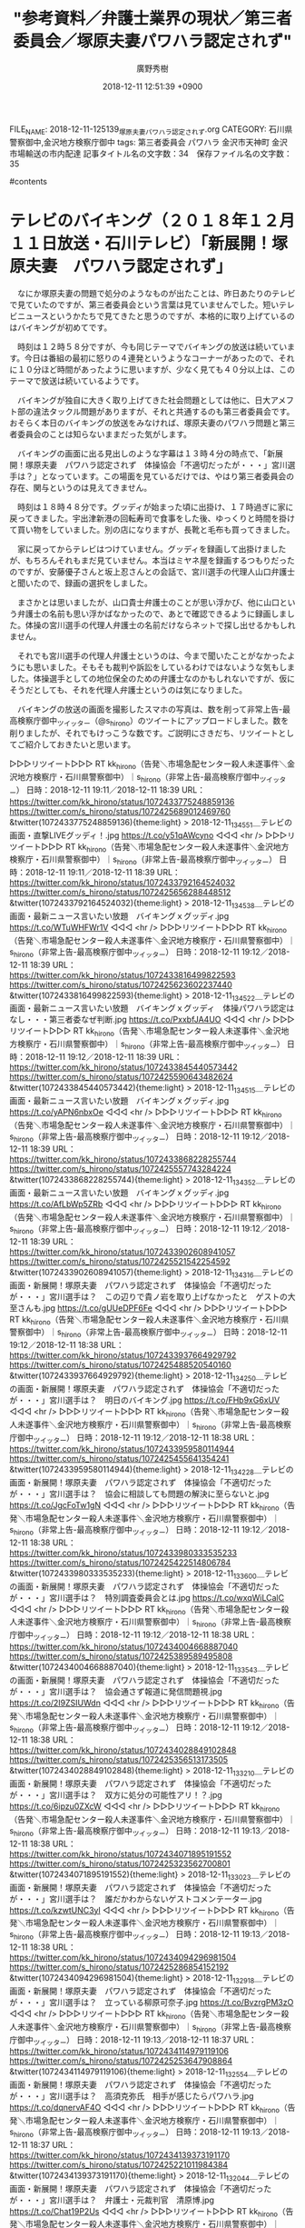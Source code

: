 #+STARTUP: content
#+TAGS: 検察(k) 警察(p) 弁護士(b) 裁判所(s) 報道(h) 裁判所(j) 公開(o)
#+OPTIONS:  H:3  num:t  toc:t  \n:nil  @:t  ::t  |:t  ^:t  *:nil  TeX:t LaTeX:t
#+STARTUP: hidestars
#+TITLE: "参考資料／弁護士業界の現状／第三者委員会／塚原夫妻パワハラ認定されず"
#+AUTHOR: 廣野秀樹
#+EMAIL:  hirono2013k@gmail.com
#+DATE: 2018-12-11 12:51:39 +0900
FILE_NAME: 2018-12-11-125139_塚原夫妻パワハラ認定されず.org
CATEGORY: 石川県警察御中,金沢地方検察庁御中
tags:  第三者委員会 パワハラ 金沢市天神町 金沢市場輸送の市内配達
記事タイトル名の文字数：34　保存ファイル名の文字数：35

#contents

* テレビのバイキング（２０１８年１２月１１日放送・石川テレビ）「新展開！塚原夫妻　パワハラ認定されず」

　なにか塚原夫妻の問題で処分のようなものが出たことは、昨日あたりのテレビで見ていたのですが、第三者委員会という言葉は見ていませんでした。短いテレビニュースというかたちで見てきたと思うのですが、本格的に取り上げているのはバイキングが初めてです。

　時刻は１２時５８分ですが、今も同じテーマでバイキングの放送は続いています。今日は番組の最初に怒りの４連発というようなコーナーがあったので、それに１０分ほど時間があったように思いますが、少なく見ても４０分以上は、このテーマで放送は続いているようです。

　バイキングが独自に大きく取り上げてきた社会問題としては他に、日大アメフト部の違法タックル問題がありますが、それと共通するのも第三者委員会です。おそらく本日のバイキングの放送をみなければ、塚原夫妻のパワハラ問題と第三者委員会のことは知らないままだった気がします。

　バイキングの画面に出る見出しのような字幕は１３時４分の時点で、「新展開！塚原夫妻　パワハラ認定されず　体操協会「不適切だったが・・・」宮川選手は？」となっています。この場面を見ているだけでは、やはり第三者委員会の存在、関与というのは見えてきません。

　時刻は１８時４８分です。グッディが始まった頃に出掛け、１７時過ぎに家に戻ってきました。宇出津新港の回転寿司で食事をした後、ゆっくりと時間を掛けて買い物をしていました。別の店になりますが、長靴と毛布も買ってきました。

　家に戻ってからテレビはつけていません。グッディを録画して出掛けましたが、もちろんそれもまだ見ていません。本当はミヤネ屋を録画するつもりだったのですが、安藤優子さんと坂上忍さんとの会話で、宮川選手の代理人山口弁護士と聞いたので、録画の選択をしました。

　まさかとは思いましたが、山口貴士弁護士のことが思い浮かび、他に山口という弁護士の名前も思い浮かばなかったので、あとで確認できるように録画しました。体操の宮川選手の代理人弁護士の名前だけならネットで探し出せるかもしれません。

　それでも宮川選手の代理人弁護士というのは、今まで聞いたことがなかったようにも思いました。そもそも裁判や訴訟をしているわけではないような気もしました。体操選手としての地位保全のための弁護士なのかもしれないですが、仮にそうだとしても、それを代理人弁護士というのは気になりました。

　バイキングの放送の画面を撮影したスマホの写真は、数を削って非常上告-最高検察庁御中_ツイッター（@s_hirono）のツイートにアップロードしました。数を削りましたが、それでもけっこうな数です。ご説明にさきだち、リツイートとしてご紹介しておきたいと思います。

▷▷▷リツイート▷▷▷
RT kk_hirono（告発＼市場急配センター殺人未遂事件＼金沢地方検察庁・石川県警察御中）｜s_hirono（非常上告-最高検察庁御中_ツイッター） 日時：2018-12-11 19:11／2018-12-11 18:39 URL： https://twitter.com/kk_hirono/status/1072433775248859136 https://twitter.com/s_hirono/status/1072425689012469760
&twitter(1072433775248859136){theme:light}
> 2018-12-11_134551＿テレビの画面・直撃LIVEグッディ！.jpg https://t.co/y51qAWcyno
◁◁◁
<hr />
▷▷▷リツイート▷▷▷
RT kk_hirono（告発＼市場急配センター殺人未遂事件＼金沢地方検察庁・石川県警察御中）｜s_hirono（非常上告-最高検察庁御中_ツイッター） 日時：2018-12-11 19:11／2018-12-11 18:39 URL： https://twitter.com/kk_hirono/status/1072433792164524032 https://twitter.com/s_hirono/status/1072425656288448512
&twitter(1072433792164524032){theme:light}
> 2018-12-11_134538＿テレビの画面・最新ニュース言いたい放題　バイキングｘグッディ.jpg https://t.co/WTuWHFWr1V
◁◁◁
<hr />
▷▷▷リツイート▷▷▷
RT kk_hirono（告発＼市場急配センター殺人未遂事件＼金沢地方検察庁・石川県警察御中）｜s_hirono（非常上告-最高検察庁御中_ツイッター） 日時：2018-12-11 19:12／2018-12-11 18:39 URL： https://twitter.com/kk_hirono/status/1072433816499822593 https://twitter.com/s_hirono/status/1072425623602237440
&twitter(1072433816499822593){theme:light}
> 2018-12-11_134522＿テレビの画面・最新ニュース言いたい放題　バイキングｘグッディ　体操パワハラ認定はなし・・・第三者委なぜ判断.jpg https://t.co/PxxbfJA4UO
◁◁◁
<hr />
▷▷▷リツイート▷▷▷
RT kk_hirono（告発＼市場急配センター殺人未遂事件＼金沢地方検察庁・石川県警察御中）｜s_hirono（非常上告-最高検察庁御中_ツイッター） 日時：2018-12-11 19:12／2018-12-11 18:39 URL： https://twitter.com/kk_hirono/status/1072433845440573442 https://twitter.com/s_hirono/status/1072425590643482624
&twitter(1072433845440573442){theme:light}
> 2018-12-11_134515＿テレビの画面・最新ニュース言いたい放題　バイキングｘグッディ.jpg https://t.co/yAPN6nbxOe
◁◁◁
<hr />
▷▷▷リツイート▷▷▷
RT kk_hirono（告発＼市場急配センター殺人未遂事件＼金沢地方検察庁・石川県警察御中）｜s_hirono（非常上告-最高検察庁御中_ツイッター） 日時：2018-12-11 19:12／2018-12-11 18:39 URL： https://twitter.com/kk_hirono/status/1072433868228255744 https://twitter.com/s_hirono/status/1072425557743284224
&twitter(1072433868228255744){theme:light}
> 2018-12-11_134352＿テレビの画面・最新ニュース言いたい放題　バイキングｘグッディ.jpg https://t.co/AfLbWp5ZRb
◁◁◁
<hr />
▷▷▷リツイート▷▷▷
RT kk_hirono（告発＼市場急配センター殺人未遂事件＼金沢地方検察庁・石川県警察御中）｜s_hirono（非常上告-最高検察庁御中_ツイッター） 日時：2018-12-11 19:12／2018-12-11 18:39 URL： https://twitter.com/kk_hirono/status/1072433902608941057 https://twitter.com/s_hirono/status/1072425521542254592
&twitter(1072433902608941057){theme:light}
> 2018-12-11_134316＿テレビの画面・新展開！塚原夫妻　パワハラ認定されず　体操協会「不適切だったが・・・」宮川選手は？　この辺りで貴ノ岩を取り上げなかったと　ゲストの大至さんも.jpg https://t.co/gUUeDPF6Fe
◁◁◁
<hr />
▷▷▷リツイート▷▷▷
RT kk_hirono（告発＼市場急配センター殺人未遂事件＼金沢地方検察庁・石川県警察御中）｜s_hirono（非常上告-最高検察庁御中_ツイッター） 日時：2018-12-11 19:12／2018-12-11 18:38 URL： https://twitter.com/kk_hirono/status/1072433937664929792 https://twitter.com/s_hirono/status/1072425488520540160
&twitter(1072433937664929792){theme:light}
> 2018-12-11_134250＿テレビの画面・新展開！塚原夫妻　パワハラ認定されず　体操協会「不適切だったが・・・」宮川選手は？　明日のバイキング.jpg https://t.co/FHb9xG6xUV
◁◁◁
<hr />
▷▷▷リツイート▷▷▷
RT kk_hirono（告発＼市場急配センター殺人未遂事件＼金沢地方検察庁・石川県警察御中）｜s_hirono（非常上告-最高検察庁御中_ツイッター） 日時：2018-12-11 19:12／2018-12-11 18:38 URL： https://twitter.com/kk_hirono/status/1072433959580114944 https://twitter.com/s_hirono/status/1072425455641354241
&twitter(1072433959580114944){theme:light}
> 2018-12-11_134228＿テレビの画面・新展開！塚原夫妻　パワハラ認定されず　体操協会「不適切だったが・・・」宮川選手は？　協会に相談しても問題の解決に至らないと.jpg https://t.co/JgcFoTw1gN
◁◁◁
<hr />
▷▷▷リツイート▷▷▷
RT kk_hirono（告発＼市場急配センター殺人未遂事件＼金沢地方検察庁・石川県警察御中）｜s_hirono（非常上告-最高検察庁御中_ツイッター） 日時：2018-12-11 19:12／2018-12-11 18:38 URL： https://twitter.com/kk_hirono/status/1072433980333535233 https://twitter.com/s_hirono/status/1072425422514806784
&twitter(1072433980333535233){theme:light}
> 2018-12-11_133600＿テレビの画面・新展開！塚原夫妻　パワハラ認定されず　体操協会「不適切だったが・・・」宮川選手は？　特別調査委員会とは.jpg https://t.co/wxqWiLCalC
◁◁◁
<hr />
▷▷▷リツイート▷▷▷
RT kk_hirono（告発＼市場急配センター殺人未遂事件＼金沢地方検察庁・石川県警察御中）｜s_hirono（非常上告-最高検察庁御中_ツイッター） 日時：2018-12-11 19:12／2018-12-11 18:38 URL： https://twitter.com/kk_hirono/status/1072434004668887040 https://twitter.com/s_hirono/status/1072425389589495808
&twitter(1072434004668887040){theme:light}
> 2018-12-11_133543＿テレビの画面・新展開！塚原夫妻　パワハラ認定されず　体操協会「不適切だったが・・・」宮川選手は？　協会通さず報道に発信問題視.jpg https://t.co/2I9ZSIUWdn
◁◁◁
<hr />
▷▷▷リツイート▷▷▷
RT kk_hirono（告発＼市場急配センター殺人未遂事件＼金沢地方検察庁・石川県警察御中）｜s_hirono（非常上告-最高検察庁御中_ツイッター） 日時：2018-12-11 19:12／2018-12-11 18:38 URL： https://twitter.com/kk_hirono/status/1072434028849102848 https://twitter.com/s_hirono/status/1072425356513173505
&twitter(1072434028849102848){theme:light}
> 2018-12-11_133210＿テレビの画面・新展開！塚原夫妻　パワハラ認定されず　体操協会「不適切だったが・・・」宮川選手は？　双方に処分の可能性アリ！？.jpg https://t.co/6ipzu0ZXcW
◁◁◁
<hr />
▷▷▷リツイート▷▷▷
RT kk_hirono（告発＼市場急配センター殺人未遂事件＼金沢地方検察庁・石川県警察御中）｜s_hirono（非常上告-最高検察庁御中_ツイッター） 日時：2018-12-11 19:13／2018-12-11 18:38 URL： https://twitter.com/kk_hirono/status/1072434071895191552 https://twitter.com/s_hirono/status/1072425323562700801
&twitter(1072434071895191552){theme:light}
> 2018-12-11_133023＿テレビの画面・新展開！塚原夫妻　パワハラ認定されず　体操協会「不適切だったが・・・」宮川選手は？　誰だかわからないゲストコメンテーター.jpg https://t.co/kzwtUNC3yl
◁◁◁
<hr />
▷▷▷リツイート▷▷▷
RT kk_hirono（告発＼市場急配センター殺人未遂事件＼金沢地方検察庁・石川県警察御中）｜s_hirono（非常上告-最高検察庁御中_ツイッター） 日時：2018-12-11 19:13／2018-12-11 18:38 URL： https://twitter.com/kk_hirono/status/1072434094296981504 https://twitter.com/s_hirono/status/1072425286854152192
&twitter(1072434094296981504){theme:light}
> 2018-12-11_132918＿テレビの画面・新展開！塚原夫妻　パワハラ認定されず　体操協会「不適切だったが・・・」宮川選手は？　立っている柳原可奈子.jpg https://t.co/BvzrgPM3zO
◁◁◁
<hr />
▷▷▷リツイート▷▷▷
RT kk_hirono（告発＼市場急配センター殺人未遂事件＼金沢地方検察庁・石川県警察御中）｜s_hirono（非常上告-最高検察庁御中_ツイッター） 日時：2018-12-11 19:13／2018-12-11 18:37 URL： https://twitter.com/kk_hirono/status/1072434114979119106 https://twitter.com/s_hirono/status/1072425253647908864
&twitter(1072434114979119106){theme:light}
> 2018-12-11_132554＿テレビの画面・新展開！塚原夫妻　パワハラ認定されず　体操協会「不適切だったが・・・」宮川選手は？　高須克弥氏　相手が感じたらパワハラ.jpg https://t.co/dqnervAF4O
◁◁◁
<hr />
▷▷▷リツイート▷▷▷
RT kk_hirono（告発＼市場急配センター殺人未遂事件＼金沢地方検察庁・石川県警察御中）｜s_hirono（非常上告-最高検察庁御中_ツイッター） 日時：2018-12-11 19:13／2018-12-11 18:37 URL： https://twitter.com/kk_hirono/status/1072434139373191170 https://twitter.com/s_hirono/status/1072425221011984384
&twitter(1072434139373191170){theme:light}
> 2018-12-11_132044＿テレビの画面・新展開！塚原夫妻　パワハラ認定されず　体操協会「不適切だったが・・・」宮川選手は？　弁護士・元裁判官　清原博.jpg https://t.co/Chat19P2Us
◁◁◁
<hr />
▷▷▷リツイート▷▷▷
RT kk_hirono（告発＼市場急配センター殺人未遂事件＼金沢地方検察庁・石川県警察御中）｜s_hirono（非常上告-最高検察庁御中_ツイッター） 日時：2018-12-11 19:13／2018-12-11 18:37 URL： https://twitter.com/kk_hirono/status/1072434169207246848 https://twitter.com/s_hirono/status/1072425135758557184
&twitter(1072434169207246848){theme:light}
> 2018-12-11_131928＿テレビの画面・新展開！塚原夫妻　パワハラ認定されず　体操協会「不適切だったが・・・」宮川選手は？　第三者委員会が前提とするパワハラの定義.jpg https://t.co/xHfIKCz8Jj
◁◁◁
<hr />
▷▷▷リツイート▷▷▷
RT kk_hirono（告発＼市場急配センター殺人未遂事件＼金沢地方検察庁・石川県警察御中）｜s_hirono（非常上告-最高検察庁御中_ツイッター） 日時：2018-12-11 19:13／2018-12-11 18:37 URL： https://twitter.com/kk_hirono/status/1072434190782775296 https://twitter.com/s_hirono/status/1072425103248580609
&twitter(1072434190782775296){theme:light}
> 2018-12-11_131458＿テレビの画面・新展開！塚原夫妻　パワハラ認定されず　体操協会「不適切だったが・・・」宮川選手は？　座っている柳原可奈子.jpg https://t.co/KiXtiuRpBX
◁◁◁
<hr />
▷▷▷リツイート▷▷▷
RT kk_hirono（告発＼市場急配センター殺人未遂事件＼金沢地方検察庁・石川県警察御中）｜s_hirono（非常上告-最高検察庁御中_ツイッター） 日時：2018-12-11 19:13／2018-12-11 18:37 URL： https://twitter.com/kk_hirono/status/1072434209162215425 https://twitter.com/s_hirono/status/1072425070792974336
&twitter(1072434209162215425){theme:light}
> 2018-12-11_131449＿テレビの画面・新展開！塚原夫妻　パワハラ認定されず　体操協会「不適切だったが・・・」宮川選手は？　代理人弁護士に対し第一声が・・・.jpg https://t.co/uQi5vnLLkm
◁◁◁
<hr />
▷▷▷リツイート▷▷▷
RT kk_hirono（告発＼市場急配センター殺人未遂事件＼金沢地方検察庁・石川県警察御中）｜s_hirono（非常上告-最高検察庁御中_ツイッター） 日時：2018-12-11 19:13／2018-12-11 18:37 URL： https://twitter.com/kk_hirono/status/1072434233220698112 https://twitter.com/s_hirono/status/1072425037016244224
&twitter(1072434233220698112){theme:light}
> 2018-12-11_131421＿テレビの画面・新展開！塚原夫妻　パワハラ認定されず　体操協会「不適切だったが・・・」宮川選手は？　座っている柳原可奈子.jpg https://t.co/ZEupKrKXpa
◁◁◁
<hr />
▷▷▷リツイート▷▷▷
RT kk_hirono（告発＼市場急配センター殺人未遂事件＼金沢地方検察庁・石川県警察御中）｜s_hirono（非常上告-最高検察庁御中_ツイッター） 日時：2018-12-11 19:13／2018-12-11 18:37 URL： https://twitter.com/kk_hirono/status/1072434256067072001 https://twitter.com/s_hirono/status/1072425004162256897
&twitter(1072434256067072001){theme:light}
> 2018-12-11_122620＿テレビの画面・新展開！塚原夫妻　パワハラ認定されず　体操協会「不適切だったが・・・」宮川選手は？　立っている柳原可奈子.jpg https://t.co/J2OMa63DyM
◁◁◁
<hr />
▷▷▷リツイート▷▷▷
RT kk_hirono（告発＼市場急配センター殺人未遂事件＼金沢地方検察庁・石川県警察御中）｜s_hirono（非常上告-最高検察庁御中_ツイッター） 日時：2018-12-11 19:13／2018-12-11 18:36 URL： https://twitter.com/kk_hirono/status/1072434283791429632 https://twitter.com/s_hirono/status/1072424967176896513
&twitter(1072434283791429632){theme:light}
> 2018-12-11_122434＿テレビの画面・新展開！塚原夫妻　パワハラ認定されず　体操協会「不適切だったが・・・」宮川選手は？　弁護士・元裁判官　清原博.jpg https://t.co/SNvN4hj4Ui
◁◁◁
<hr />
▷▷▷リツイート▷▷▷
RT kk_hirono（告発＼市場急配センター殺人未遂事件＼金沢地方検察庁・石川県警察御中）｜s_hirono（非常上告-最高検察庁御中_ツイッター） 日時：2018-12-11 19:13／2018-12-11 18:36 URL： https://twitter.com/kk_hirono/status/1072434308869169152 https://twitter.com/s_hirono/status/1072424930485112832
&twitter(1072434308869169152){theme:light}
> 2018-12-11_122410＿テレビの画面・新展開！塚原夫妻　パワハラ認定されず　体操協会「不適切だったが・・・」宮川選手は？　第三者委員会　５人の弁護士により構成.jpg https://t.co/7PVuKHYjxg
◁◁◁
<hr />
▷▷▷リツイート▷▷▷
RT kk_hirono（告発＼市場急配センター殺人未遂事件＼金沢地方検察庁・石川県警察御中）｜s_hirono（非常上告-最高検察庁御中_ツイッター） 日時：2018-12-11 19:14／2018-12-11 18:36 URL： https://twitter.com/kk_hirono/status/1072434375663456261 https://twitter.com/s_hirono/status/1072424897765351425
&twitter(1072434375663456261){theme:light}
> 2018-12-11_120608＿テレビの画面・新展開！塚原夫妻　パワハラ認定されず　体操協会「不適切だったが・・・」宮川選手は？.jpg https://t.co/iaa07mAfR4
◁◁◁
<hr />
▷▷▷リツイート▷▷▷
RT kk_hirono（告発＼市場急配センター殺人未遂事件＼金沢地方検察庁・石川県警察御中）｜s_hirono（非常上告-最高検察庁御中_ツイッター） 日時：2018-12-11 19:14／2018-12-11 18:36 URL： https://twitter.com/kk_hirono/status/1072434405476589574 https://twitter.com/s_hirono/status/1072424865221754885
&twitter(1072434405476589574){theme:light}
> 2018-12-11_115516＿テレビの画面・バイキング・今日のラインナップ　パワハラ女子体操　塚原夫妻に処分なし！・緊急取材　元貴ノ岩　故郷モンゴルは厳しい声！？.jpg https://t.co/E7mHgsOU8h
◁◁◁
<hr />

　撮影していたので気がつくことが出来たのですが、１２時６分の時点で、「新展開！塚原夫妻　パワハラ認定されず　体操協会「不適切だったが・・・」宮川選手は？」という見出しになっていました。これがそのまま１３時４３分まで続いたわけですから驚きました。

　本当は他に取り上げておきたいこと、すぐにでも書いておきたい告発の事実関係もあるのですが、総合的に考えてこの体操のパワハラ問題を新たなエントリーとして取り上げました。ちょうど強制的でしたが、前回のエントリーを打ち切った直後のタイミングでもありました。

　もともとパワハラの問題として気に掛かることもあったのですが、それが第三者委員会と結びついたので即決しました。微妙にシャッターのタイミングが遅れ撮影できなかったのですが、テレビの画面右下に「弁護士だけで５人」というような小見出しも出ていました。

　バイキングは、弁護士について問題意識を持ち、それを直接コメンテータの弁護士にぶつけることもあるので、番組を注目し視聴する動機にもなっています。他に問題性を感じることも多々あるのですが、そういうこともひっくるめた上で、いろいろと参考にしています。

　前にも一度あったことですが、決まっていたテーマをその場の成り行きで取り上げませんでした。前回は自殺した女子中学生の話題でした八王子だったようにも思います。

　時計は１９時３３分になっています。３０分からだと思いますが、NHKで「わが心の大阪メロディ」という歌番組が始まり、１曲目が「大阪ラプソティ」でした。昭和５１年の曲ということです。私がよく聴いたと記憶にあるのは昭和６０年のことです。中西運輸商にいたときのことです。

　テレビの中継の背景に「スーパー玉出」という大きなネオンの看板が出ていました。もう１０日ほど経つように思いますが、経営者が逮捕されたというニュースを取り上げました。スーパーの方は転売されたという話も見かけたので、正確には元経営者になるのかもしれません。

　銭湯のテレビで見たことを書きましたが、結局あれ以外に報道はみませんでした。話題性も法律的な問題点もありそうに思っていただけに不思議でした。

　大阪とか関係なさそうな気がしますが、荻野目洋子の「ダンシングヒーロー」をやっていて、曲紹介の字幕に昭和６０年と出ていました。スケバン刑事というのも同じ頃だったと思います。

　今のNHKの朝ドラ「まんぷく」のオープニングの曲がドリカムだと知って驚きました。ドリカムがすごい人気だったのはずいぶん前のことで、ここ数年は名前を聞いたこともなくすっかり忘れていたように思います。

［link：］ 出場歌手｜第69回NHK紅白歌合戦 https://www.nhk.or.jp/kouhaku/artist/

　気になったので調べてみましたが、今年の紅白の出場歌手にドリカムは見当たらないようです。

```
福田は１１月２３日、福島・白河市内でのコンサートの昼の部終了後に体調不良を訴え、楽屋で大量に吐血。夜の部を中止し、救急搬送された。胃と食道の接合部に亀裂が入っていたことが判明し、クリップで止血する応急処置を行った。２５日に「ＮＨＫのど自慢」に生出演したが、出演後に故郷・盛岡市に戻って入院。「急性胃粘膜病変にともなう黒色吐物」と診断され、１０日間の治療が必要とされた。

［source：］大量吐血の福田こうへい、復帰コンサートで熱唱「完全復活です」（スポーツ報知） - Yahoo!ニュース https://headlines.yahoo.co.jp/hl?a=20181210-00000131-sph-ent
```

　元気そうに三波春夫の大阪万博のテーマ曲を歌っていたので、別人かとも思ったのですが、調べたところ、やはり最近大量吐血でニュースになっていた演歌歌手の人でした。番組では病気について触れられることもなかったようです。頑張る人だなって思いました。

　先ほどは少しだけでしたが、曲の合間にミスターオクレが出ていました。１，２年前にもテレビで少し姿を見ましたが、NHKというのも意外です。若い世代の人は全然知らない人が多そうですが、一時期の知名度は相当高かったと思われます。

　今は、May.Jが「セクシャルバイオレットNo.1」を歌っています。桑名正博の曲ですが、そういえば妻だったアンルイスのこともすっかり忘れていたことに気が付きました。歌番組はほとんどみませんが、NHKの歌謡番組だけは割とみています。

```
「オレたちひょうきん族」（フジテレビ）のコーナー「ラブ・ユー・貧乏」で「何人トリオ」（前田政二、村上ショージ、Mr.オクレの3人）として出演し、全国区でブレイクした。

［source：］Mr.オクレ - Wikipedia https://ja.wikipedia.org/wiki/Mr.%E3%82%AA%E3%82%AF%E3%83%AC
```

　何人トリオという芸名は知らなかったように思います。吉本新喜劇の所属というのも今夜初めて知り、意外に感じました。当時のビートたけしと同じ東京人というようなイメージがなんとなくありました。替え歌になっていた「ラブ・ユー・東京」のイメージが強かったのかもしれません。

2018-11-08_115512＿テレビの画面・バイキング・今日のニュースバイキング・悲痛　八王子・中２自殺　遺書に「無視は辛かった」　学校側　当初「いじめなし」なぜ一転？.jpg http://hirono2014sk.blogspot.com/2018/11/2018110819192018-11-081018252018-11.html#20181108115512

2018-11-08_133218＿テレビの画面・バイキング・悲痛　八王子・中２自殺　遺書に「無視は辛かった」　学校側　当初「いじめなし」なぜ一転？.jpg http://hirono2014sk.blogspot.com/2018/11/2018110819192018-11-081018252018-11.html#20181108133218

　自分のデータベースで調べました。上記に２つ取り上げましたが、同じテーマでは最初と最後の撮影になるかと思います。

　最初の方で今日のニュースとして「注目　米・中間選挙トランプ大統領強気な発言のワケ」「悲痛　中２女子自殺　学校側のずさんな対応」「なぜ？　世田谷の保育所　保育士ら１８人一斉退職」の３つの項目が紹介されています。

　私の記憶でボツにされたのは、そのときも大相撲の話題だったように思います。スタンバイしていたゲストに申し訳ないというような陳謝の言葉もありました。だが、この今日のニュースを見ると、飛ばされたかボツにされたのは、「世田谷の保育所」だった可能性がありそうです。

　また、そのときは、司会者の坂上忍さんが、自分が子役だった頃のいじめや辛い思いを重ね合わせてしまう、というような強い思い入れを明らかにしていたので、ついついやってしまったことなのかと思っていたのですが、本日の場合は、通常運行であることをゲストにふる所作もありました。

[link:] » バイキング - Twitter検索 https://t.co/dTbt7IsrHH

<hr />

　Twitterの検索をやってみました。バイキングで検索すると文字通りの食べ放題サービスが出てくることもあるのですが、今回は特に番組に関するツイートが少ないのか、数日前のツイートも目立ちます。視聴率も良いらしいので、前から不思議に思っていました。

[link:] » バイキング　貴ノ岩 - Twitter検索 https://t.co/tAiKk8H7Li

<hr />

　絞り込みのように「貴ノ岩」というワードを追加しましたが、結果はほぼ同じで、さらに数日前のツイートばかり表示されるようになりました。１２月６日が多いようです。

　検索結果のタイムラインを下げていくと、２０１７年のツイートが多くなりました。この検索結果は、リツイートやあるいは「いいね」でも、最新のツイートとしてタイムラインの最初に表示させていく仕組みになっているようには考えてきました。正確なアルゴリズムは不明ですが。

* テレビがきっかけで開いた石川県トラック協会のホームページと、市場急配センターの確認したかった会員名簿について

　時刻は２１時５０分です。テレビをNHKから北陸朝日放送にチャンネル変更したタイミングで、県トラック協会の理事だったと思いますが、そのような人物がお話をしていました。県トラック協会とありましたが、石川県トラック協会のことだと思います。

　石川県トラック協会は、私がトラック運転手をしていた平成４年以前から存在は知っていました。初めに市場急配センターのホームページをみた平成１５年頃も、石川県トラック協会に関するネット上の情報は見かけていました。被告発人松平日出男が役員か役職だったかもしれません。

　先日も奥能登地区のトラック協会の会員名簿のようなものを取り上げたように思います。宇出津のタクシー会社や建設会社も会員のようで、それもけっこう意外なことでした。

[link:] » 一般社団法人 石川県トラック協会 https://t.co/78KmU3TvYd

<hr />

```
ディスクロージャー
［情報公開対象文書］


1. 定款

2. 役員名簿

3. 会員名簿

4. 平成29年度事業報告

5. 平成29年度正味財産増減計算書内訳表

6. 平成29年度貸借対照表内訳表

7. 平成30年度事業計画

8. 平成30年度収支予算書

9. 国民保護に関する業務計画

［source：］協会の概要 http://www.ishitokyo.or.jp/about.php
```

　上記の石川県トラック協会のホームページを見たところ、会員目簿は見当たりません。市場急配センターや被告訴人HTNが社長をする運送会社が会員であることを確認しておきたいと思い検索しました。この検索は少なくとも２０１０年４月にTwitterを始めてから初のことかと思います。

* エディタEmacsでの日本語ブックマークの作成と、同時期編集、切り替え進行での書面（エントリー）の作成について

　時刻は２３時２１分です。夕食を済ませ、洗い物を済ませてパソコンの前に戻ってきました。テレビのチャンネルは北陸朝日放送の報道ステーションのままになっていたので、テレビ金沢のzeroに変更しました。まだ番組が始まっていないことも期待していたのですが、予想外に時間が過ぎていました。

　夕食は少し離れた台所で済ませてきました。メインは昨夜の残りの香箱カニの味噌汁でした。Aコープ能都店で半額になっていたのを買ってきた２杯のカニでした。他に入れたのは大根だけです。朝も食べたので今回も３食分でした。量的にはあと１食分でもよかったぐらいです。

　台所に行く前にこの文書を編集中のエディタEmacsで、ブックマークを作成していました。余りやった憶えがなかったので、出来るのかはっきりとはわからなかったのですが、日本語でブックマークを作成しました。キーワードはそのまま「バイキング」です。

　これまでEmacsのブックマークはｊやｍなどの半角のローマ字１つで済ませていました。１つのファイルを開き直すぐらいならそれで十分用が足りたからです。

　小見出しを２つ追加しました。バイキングの本日１２月１１日の放送については、ほぼ書いておきたいことを書き記したかと思うのですが、体操協会のパワハラ問題については、金沢市天神町と関連付けて書き記しておきたいことがあります。また戻ってきます。


